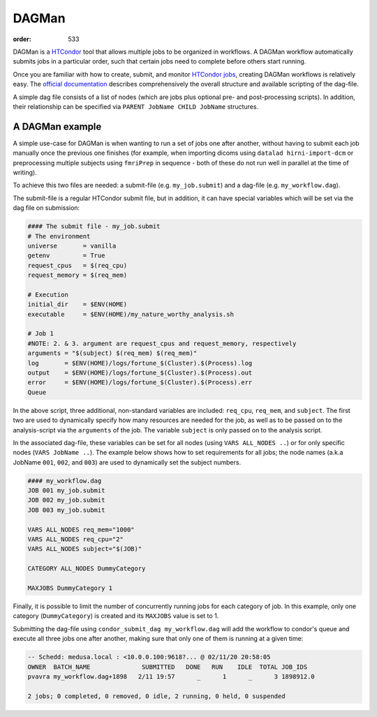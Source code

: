 DAGMan
######
:order: 533

DAGMan is a `HTCondor </tools/htcondor>`_ tool that allows multiple jobs to be
organized in workflows. A DAGMan workflow automatically submits jobs in a
particular order, such that certain jobs need to complete before others start
running.

Once you are familiar with how to create, submit, and monitor
`HTCondor jobs </tools/htcondor>`_, creating DAGMan workflows is relatively
easy. The `official documentation`_ describes comprehensively the overall
structure and available scripting of the dag-file.

.. _official documentation: <https://htcondor.readthedocs.io/en/latest/users-manual/dagman-workflows.html>

A simple dag file consists of a list of nodes (which are jobs plus optional pre-
and post-processing scripts). In addition, their relationship can be specified
via ``PARENT JobName CHILD JobName`` structures.

A DAGMan example
****************

A simple use-case for DAGMan is when wanting to run a set of jobs one after
another, without having to submit each job manually once the previous one
finishes (for example, when importing dicoms using ``datalad hirni-import-dcm``
or preprocessing multiple subjects using ``fmriPrep`` in sequence - both of
these do not run well in parallel at the time of writing).

To achieve this two files are needed: a submit-file (e.g.  ``my_job.submit``)
and a dag-file (e.g. ``my_workflow.dag``).

The submit-file is a regular HTCondor submit file, but in addition, it can have
special variables which will be set via the dag file on submission:

.. code::

  #### The submit file - my_job.submit
  # The environment
  universe       = vanilla
  getenv         = True
  request_cpus   = $(req_cpu)
  request_memory = $(req_mem)

  # Execution
  initial_dir    = $ENV(HOME)
  executable     = $ENV(HOME)/my_nature_worthy_analysis.sh

  # Job 1
  #NOTE: 2. & 3. argument are request_cpus and request_memory, respectively
  arguments = "$(subject) $(req_mem) $(req_mem)"
  log       = $ENV(HOME)/logs/fortune_$(Cluster).$(Process).log
  output    = $ENV(HOME)/logs/fortune_$(Cluster).$(Process).out
  error     = $ENV(HOME)/logs/fortune_$(Cluster).$(Process).err
  Queue

In the above script, three additional, non-standard variables are included:
``req_cpu``, ``req_mem``, and ``subject``. The first two are used to dynamically
specify how many resources are needed for the job, as well as to be passed on to
the analysis-script via the ``arguments`` of the job. The variable ``subject``
is only passed on to the analysis script.

In the associated dag-file, these variables can be set for all nodes (using
``VARS ALL_NODES ..``) or for only specific nodes (``VARS JobName ..``). The
example below shows how to set requirements for all jobs; the node names (a.k.a
JobName ``001``, ``002``, and ``003``) are used to dynamically set the subject
numbers.

.. code::

    #### my_workflow.dag
    JOB 001 my_job.submit
    JOB 002 my_job.submit
    JOB 003 my_job.submit

    VARS ALL_NODES req_mem="1000"
    VARS ALL_NODES req_cpu="2"
    VARS ALL_NODES subject="$(JOB)"

    CATEGORY ALL_NODES DummyCategory

    MAXJOBS DummyCategory 1

Finally, it is possible to limit the number of concurrently running jobs for
each category of job. In this example, only one category (``DummyCategory``) is
created and its ``MAXJOBS`` value is set to 1.

Submitting the dag-file using ``condor_submit_dag my_workflow.dag`` will add the
workflow to condor's queue and execute all three jobs one after another, making
sure that only one of them is running at a given time:

.. code::

    -- Schedd: medusa.local : <10.0.0.100:9618?... @ 02/11/20 20:58:05
    OWNER  BATCH_NAME              SUBMITTED   DONE   RUN    IDLE  TOTAL JOB_IDS
    pvavra my_workflow.dag+1898   2/11 19:57      _      1      _      3 1898912.0

    2 jobs; 0 completed, 0 removed, 0 idle, 2 running, 0 held, 0 suspended
